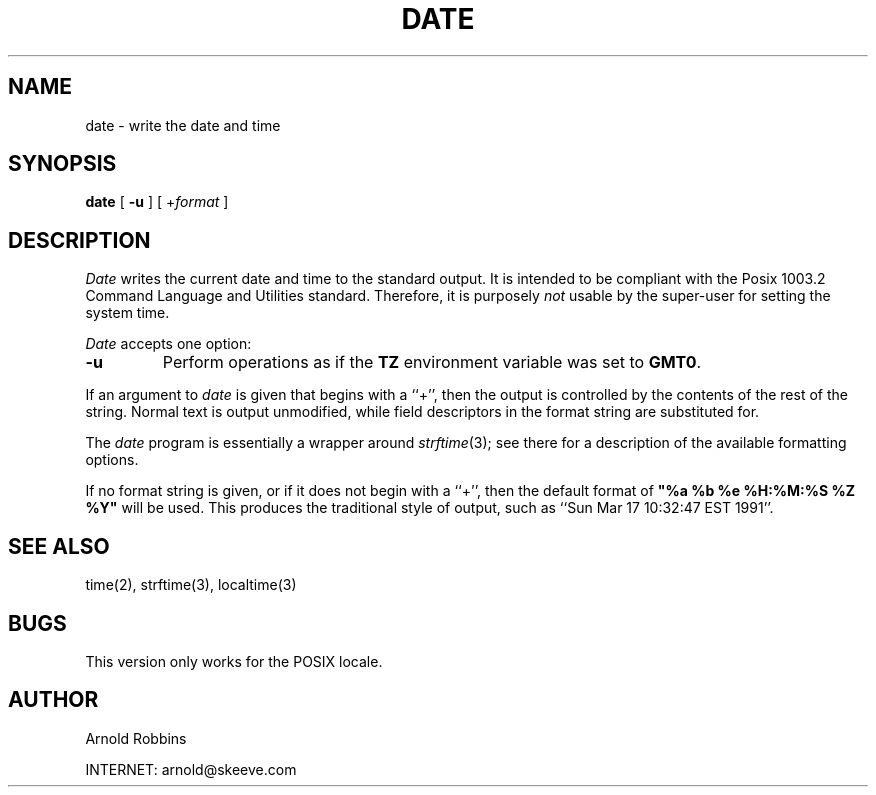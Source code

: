 .TH DATE 1
.SH NAME
date \- write the date and time
.SH SYNOPSIS
.B date
[
.B \-u
] [
.RI + format
]
.SH DESCRIPTION
.I Date
writes the current date and time to the standard output.
It is intended to be compliant with the Posix
1003.2 Command Language and Utilities standard.
Therefore, it is purposely
.I not
usable by the super-user for setting the system time.
.LP
.I Date
accepts one option:
.TP
.B \-u
Perform operations as if the
.B TZ
environment variable was set to
.BR GMT0 .
.LP
If an argument to 
.I date
is given that begins with a ``+'',
then the output is controlled by the contents of the rest of
the string.  Normal text is output unmodified, while field descriptors
in the format string are substituted for.
.LP
The
.I date
program is essentially a wrapper around
.IR strftime (3);
see there for a description of the available formatting options.
.LP
If no format string is given, or if it does not begin with a ``+'',
then the default format of \fB"%a %b %e %H:%M:%S %Z %Y"\fR will
be used.  This produces the traditional style of output, such as
``Sun Mar 17 10:32:47 EST 1991''.
.SH SEE ALSO
time(2), strftime(3), localtime(3)
.SH BUGS
This version only works for the POSIX locale.
.SH AUTHOR
.nf
Arnold Robbins
.sp
INTERNET: arnold@skeeve.com
.fi

